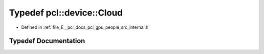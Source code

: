 .. _exhale_typedef_people_2src_2internal_8h_1a58f956db4398b0475bbeabbac7115f37:

Typedef pcl::device::Cloud
==========================

- Defined in :ref:`file_E__pcl_docs_pcl_gpu_people_src_internal.h`


Typedef Documentation
---------------------


.. doxygentypedef:: pcl::device::Cloud
